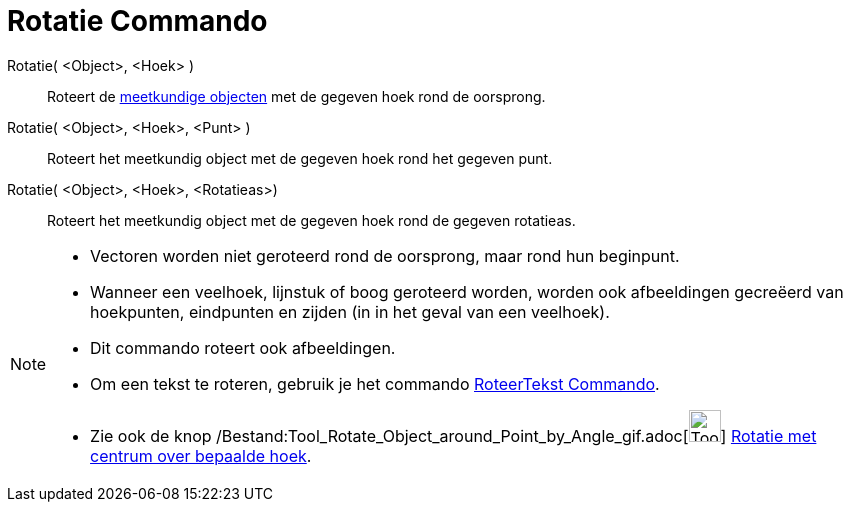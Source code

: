 = Rotatie Commando
:page-en: commands/Rotate_Command
ifdef::env-github[:imagesdir: /nl/modules/ROOT/assets/images]

Rotatie( <Object>, <Hoek> )::
  Roteert de xref:/Meetkundige_Objecten.adoc[meetkundige objecten] met de gegeven hoek rond de oorsprong.
Rotatie( <Object>, <Hoek>, <Punt> )::
  Roteert het meetkundig object met de gegeven hoek rond het gegeven punt.
Rotatie( <Object>, <Hoek>, <Rotatieas>)::
  Roteert het meetkundig object met de gegeven hoek rond de gegeven rotatieas.

[NOTE]
====

* Vectoren worden niet geroteerd rond de oorsprong, maar rond hun beginpunt.
* Wanneer een veelhoek, lijnstuk of boog geroteerd worden, worden ook afbeeldingen gecreëerd van hoekpunten, eindpunten
en zijden (in in het geval van een veelhoek).
* Dit commando roteert ook afbeeldingen.
* Om een tekst te roteren, gebruik je het commando xref:/commands/RoteerTekst.adoc[RoteerTekst Commando].
* Zie ook de knop
/Bestand:Tool_Rotate_Object_around_Point_by_Angle_gif.adoc[image:Tool_Rotate_Object_around_Point_by_Angle.gif[Tool
Rotate Object around Point by Angle.gif,width=32,height=32]]
xref:/tools/Rotatie_met_centrum_over_bepaalde_hoek.adoc[Rotatie met centrum over bepaalde hoek].

====
